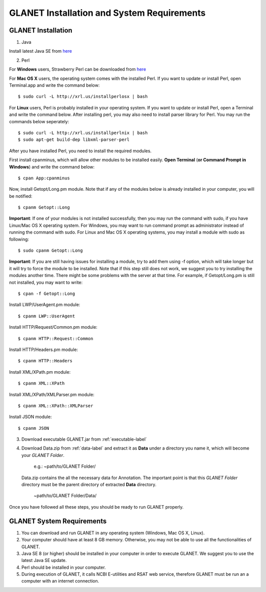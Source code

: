 ===========================================
GLANET Installation and System Requirements
===========================================

-------------------
GLANET Installation
-------------------

1. Java

Install latest Java SE from `here <http://www.oracle.com/technetwork/articles/javase/index-jsp-138363.html>`_

2. Perl

For **Windows** users, Strawberry Perl can be downloaded from `here <http://www.strawberryperl.com>`_

For **Mac OS X** users, the operating system comes with the installed Perl. If you want to update or install Perl, open Terminal.app and write the command below::

	$ sudo curl -L http://xrl.us/installperlosx | bash

For **Linux** users, Perl is probably installed in your operating system. If you want to update or install Perl, open a Terminal and write the command below. After installing perl, you may also need to install parser library for Perl. You may run the commands below seperately::

	$ sudo curl -L http://xrl.us/installperlnix | bash
	$ sudo apt-get build-dep libxml-parser-perl

After you have installed Perl, you need to install the required modules.

First install cpanminus, which will allow other modules to be installed easily. **Open Terminal** (**or Command Prompt in Windows**) and write the command below::

	$ cpan App:cpanminus

Now, install Getopt/Long.pm module. Note that if any of the modules below is already installed in your computer, you will be notified::

	$ cpanm Getopt::Long

**Important**: If one of your modules is not installed successfully, then you may run the command with sudo, if you have Linux/Mac OS X operating system. For Windows, you may want to run command prompt as administrator instead of running the command with sudo. For Linux and Mac OS X operating systems, you may install a module with sudo as following::

	$ sudo cpanm Getopt::Long

**Important**: If you are still having issues for installing a module, try to add them using -f option, which will take longer but it will try to force the module to be installed.  Note that if this step still does not work, we suggest you to try installing the modules another time. There might be some problems with the server at that time. For example, if Getopt/Long.pm is still not installed, you may want to write::

	$ cpan -f Getopt::Long

Install LWP/UserAgent.pm module::

	$ cpanm LWP::UserAgent

Install HTTP/Request/Common.pm module::

	$ cpanm HTTP::Request::Common

Install HTTP/Headers.pm module::

	$ cpanm HTTP::Headers

Install XML/XPath.pm module::

	$ cpanm XML::XPath

Install XML/XPath/XMLParser.pm module::

	$ cpanm XML::XPath::XMLParser
	
Install JSON module::

	$ cpanm JSON
	
3. Download executable GLANET.jar from :ref:`executable-label`
	
4. Download Data.zip from :ref:`data-label` and extract it as **Data** under a directory you name it, which will become your *GLANET Folder*. 

			   | e.g.: ~path/to/GLANET Folder/
			   
   Data.zip contains the all the necessary data for Annotation.	
   The important point is that this *GLANET Folder* directory must be the parent directory of extracted **Data** directory.
   
			   | ~path/to/GLANET Folder/Data/
   

Once you have followed all these steps, you should be ready to run GLANET properly.

--------------------------
GLANET System Requirements
--------------------------

1. You can download and run GLANET in any operating system (Windows, Mac OS X, Linux).

2. Your computer should have at least 8 GB memory. Otherwise, you may not be able to use all the functionalities of GLANET.

3. Java SE 8 (or higher) should be installed in your computer in order to execute GLANET. We suggest you to use the latest Java SE update.

4. Perl should be installed in your computer.

5. During execution of GLANET, it calls NCBI E-utilities and RSAT web service, therefore GLANET must be run an a computer with an internet connection.
